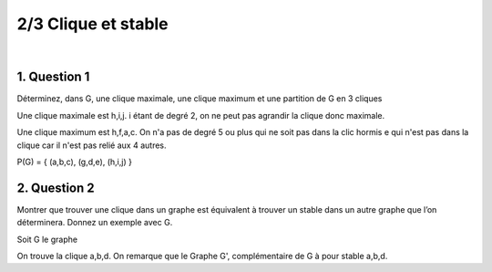 ================================
2/3 Clique et stable
================================

.. image:: https://img.shields.io/badge/correction-vérifiée-green.svg?style=flat&amp;colorA=E1523D&amp;colorB=007D8A
   :alt: correction vérifiée

|

.. image:: /assets/math/graph/exercice/s_d2.png

1. Question 1
----------------

Déterminez, dans G, une clique maximale, une clique maximum et une partition de G en 3
cliques

Une clique maximale est h,i,j. i étant de degré 2, on ne peut pas agrandir la clique
donc maximale.

Une clique maximum est h,f,a,c. On n'a pas de degré 5 ou plus qui ne soit pas dans la clic
hormis e qui n'est pas dans la clique car il n'est pas relié aux 4 autres.

P(G) = { (a,b,c), (g,d,e), (h,i,j)  }

2. Question 2
----------------

Montrer que trouver une clique dans un graphe est équivalent à trouver un stable dans un
autre graphe que l’on déterminera. Donnez un exemple avec G.

Soit G le graphe

.. graphviz::

	digraph {
		size="10,8";
  	rankdir="LR";
    a -> b [arrowhead = none];
		a-> d [arrowhead = none];
		b -> d [arrowhead = none];
		c -> a [arrowhead = none];
		d -> c [arrowhead = none];
		f->c [arrowhead = none];
  }

On trouve la clique a,b,d. On remarque que le Graphe G', complémentaire de G
à pour stable a,b,d.

.. graphviz::

	digraph {
		size="10,8";
  	rankdir="LR";
    a -> f [arrowhead = none];
    b -> f [arrowhead = none];
    d -> f [arrowhead = none];
    c -> b [arrowhead = none];
  }